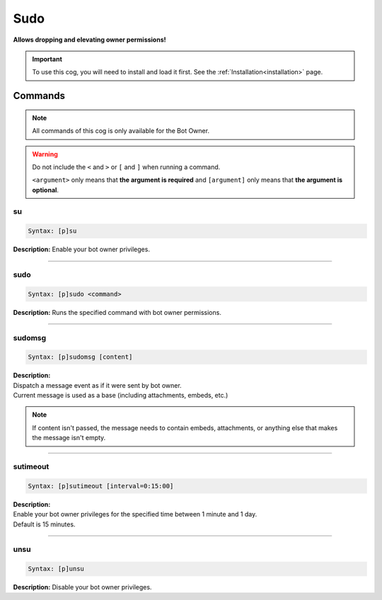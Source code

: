 .. _sudo:

****
Sudo
****
**Allows dropping and elevating owner permissions!**

.. important::
    To use this cog, you will need to install and load it first.
    See the :ref:`Installation<installation>` page.

========
Commands
========

.. note::
    All commands of this cog is only available for the Bot Owner.

.. warning::
    Do not include the ``<`` and ``>`` or ``[`` and ``]`` when running a command.

    ``<argument>`` only means that **the argument is required** and
    ``[argument]`` only means that **the argument is optional**.

---
su
---

.. code-block:: yaml

    Syntax: [p]su

**Description:** Enable your bot owner privileges.

----

----
sudo
----

.. code-block:: yaml

    Syntax: [p]sudo <command>

**Description:** Runs the specified command with bot owner permissions.

----

-------
sudomsg
-------

.. code-block:: yaml

    Syntax: [p]sudomsg [content]

| **Description:**
| Dispatch a message event as if it were sent by bot owner.
| Current message is used as a base (including attachments, embeds, etc.)

.. note::
    If content isn't passed, the message needs to contain embeds, attachments, 
    or anything else that makes the message isn't empty.

----

---------
sutimeout
---------

.. code-block:: yaml

    Syntax: [p]sutimeout [interval=0:15:00]

| **Description:**
| Enable your bot owner privileges for the specified time between 1 minute and 1 day.
| Default is 15 minutes.

----

----
unsu
----

.. code-block:: yaml

    Syntax: [p]unsu

**Description:** Disable your bot owner privileges.